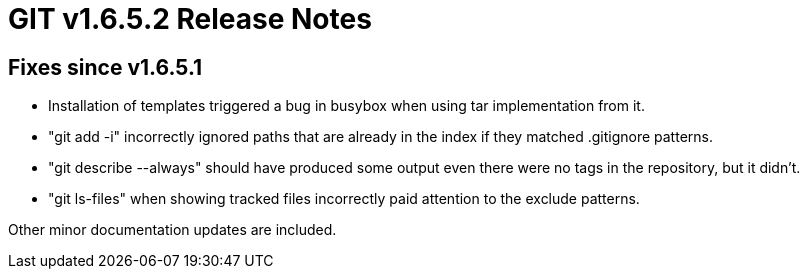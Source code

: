 GIT v1.6.5.2 Release Notes
==========================

Fixes since v1.6.5.1
--------------------

 * Installation of templates triggered a bug in busybox when using tar
   implementation from it.

 * "git add -i" incorrectly ignored paths that are already in the index
   if they matched .gitignore patterns.

 * "git describe --always" should have produced some output even there
   were no tags in the repository, but it didn't.

 * "git ls-files" when showing tracked files incorrectly paid attention
   to the exclude patterns.

Other minor documentation updates are included.
